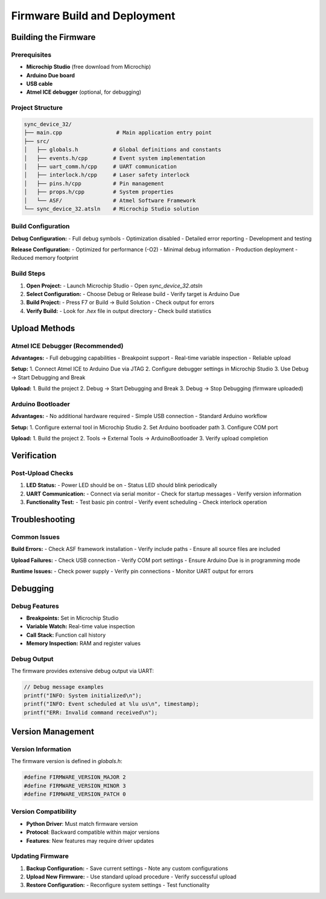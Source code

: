 Firmware Build and Deployment
=============================

Building the Firmware
---------------------

Prerequisites
^^^^^^^^^^^^^

- **Microchip Studio** (free download from Microchip)
- **Arduino Due board**
- **USB cable**
- **Atmel ICE debugger** (optional, for debugging)

Project Structure
^^^^^^^^^^^^^^^^^

.. code-block:: text

   sync_device_32/
   ├── main.cpp                 # Main application entry point
   ├── src/
   │   ├── globals.h           # Global definitions and constants
   │   ├── events.h/cpp        # Event system implementation
   │   ├── uart_comm.h/cpp     # UART communication
   │   ├── interlock.h/cpp     # Laser safety interlock
   │   ├── pins.h/cpp          # Pin management
   │   ├── props.h/cpp         # System properties
   │   └── ASF/                # Atmel Software Framework
   └── sync_device_32.atsln    # Microchip Studio solution

Build Configuration
^^^^^^^^^^^^^^^^^^^

**Debug Configuration:**
- Full debug symbols
- Optimization disabled
- Detailed error reporting
- Development and testing

**Release Configuration:**
- Optimized for performance (-O2)
- Minimal debug information
- Production deployment
- Reduced memory footprint

Build Steps
^^^^^^^^^^^

1. **Open Project:**
   - Launch Microchip Studio
   - Open `sync_device_32.atsln`

2. **Select Configuration:**
   - Choose Debug or Release build
   - Verify target is Arduino Due

3. **Build Project:**
   - Press F7 or Build → Build Solution
   - Check output for errors

4. **Verify Build:**
   - Look for `.hex` file in output directory
   - Check build statistics

Upload Methods
--------------

Atmel ICE Debugger (Recommended)
^^^^^^^^^^^^^^^^^^^^^^^^^^^^^^^^

**Advantages:**
- Full debugging capabilities
- Breakpoint support
- Real-time variable inspection
- Reliable upload

**Setup:**
1. Connect Atmel ICE to Arduino Due via JTAG
2. Configure debugger settings in Microchip Studio
3. Use Debug → Start Debugging and Break

**Upload:**
1. Build the project
2. Debug → Start Debugging and Break
3. Debug → Stop Debugging (firmware uploaded)

Arduino Bootloader
^^^^^^^^^^^^^^^^^^

**Advantages:**
- No additional hardware required
- Simple USB connection
- Standard Arduino workflow

**Setup:**
1. Configure external tool in Microchip Studio
2. Set Arduino bootloader path
3. Configure COM port

**Upload:**
1. Build the project
2. Tools → External Tools → ArduinoBootloader
3. Verify upload completion

Verification
------------

Post-Upload Checks
^^^^^^^^^^^^^^^^^^

1. **LED Status:**
   - Power LED should be on
   - Status LED should blink periodically

2. **UART Communication:**
   - Connect via serial monitor
   - Check for startup messages
   - Verify version information

3. **Functionality Test:**
   - Test basic pin control
   - Verify event scheduling
   - Check interlock operation

Troubleshooting
---------------

Common Issues
^^^^^^^^^^^^^

**Build Errors:**
- Check ASF framework installation
- Verify include paths
- Ensure all source files are included

**Upload Failures:**
- Check USB connection
- Verify COM port settings
- Ensure Arduino Due is in programming mode

**Runtime Issues:**
- Check power supply
- Verify pin connections
- Monitor UART output for errors

Debugging
---------

Debug Features
^^^^^^^^^^^^^^

- **Breakpoints:** Set in Microchip Studio
- **Variable Watch:** Real-time value inspection
- **Call Stack:** Function call history
- **Memory Inspection:** RAM and register values

Debug Output
^^^^^^^^^^^^

The firmware provides extensive debug output via UART:

.. code-block:: cpp

   // Debug message examples
   printf("INFO: System initialized\n");
   printf("INFO: Event scheduled at %lu us\n", timestamp);
   printf("ERR: Invalid command received\n");

Version Management
------------------

Version Information
^^^^^^^^^^^^^^^^^^^

The firmware version is defined in `globals.h`:

.. code-block:: cpp

   #define FIRMWARE_VERSION_MAJOR 2
   #define FIRMWARE_VERSION_MINOR 3
   #define FIRMWARE_VERSION_PATCH 0

Version Compatibility
^^^^^^^^^^^^^^^^^^^^^

- **Python Driver**: Must match firmware version
- **Protocol**: Backward compatible within major versions
- **Features**: New features may require driver updates

Updating Firmware
^^^^^^^^^^^^^^^^^

1. **Backup Configuration:**
   - Save current settings
   - Note any custom configurations

2. **Upload New Firmware:**
   - Use standard upload procedure
   - Verify successful upload

3. **Restore Configuration:**
   - Reconfigure system settings
   - Test functionality 